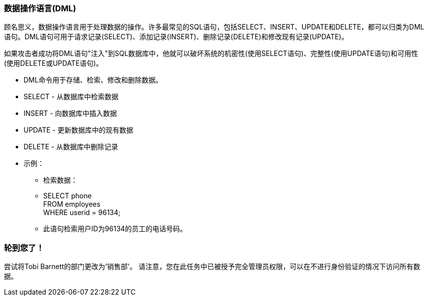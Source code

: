 === 数据操作语言(DML)

顾名思义，数据操作语言用于处理数据的操作。许多最常见的SQL语句，包括SELECT、INSERT、UPDATE和DELETE，都可以归类为DML语句。DML语句可用于请求记录(SELECT)、添加记录(INSERT)、删除记录(DELETE)和修改现有记录(UPDATE)。

如果攻击者成功将DML语句"注入"到SQL数据库中，他就可以破坏系统的机密性(使用SELECT语句)、完整性(使用UPDATE语句)和可用性(使用DELETE或UPDATE语句)。

* DML命令用于存储、检索、修改和删除数据。
* SELECT - 从数据库中检索数据
* INSERT - 向数据库中插入数据
* UPDATE - 更新数据库中的现有数据
* DELETE - 从数据库中删除记录
* 示例：
** 检索数据：
** SELECT phone  +
   FROM employees +
   WHERE userid = 96134;
** 此语句检索用户ID为96134的员工的电话号码。

=== 轮到您了！
尝试将Tobi Barnett的部门更改为'销售部'。
请注意，您在此任务中已被授予完全管理员权限，可以在不进行身份验证的情况下访问所有数据。
